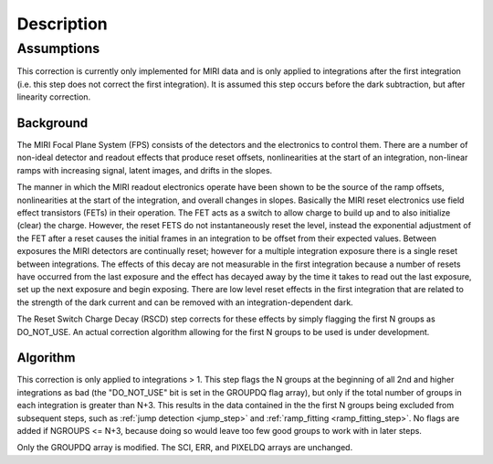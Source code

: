 Description
===========

Assumptions
-----------
This correction is currently only implemented for MIRI data and is only applied
to integrations after the first integration (i.e. this step does not correct the
first integration).
It is assumed this step occurs before the dark subtraction, but after linearity
correction.

Background
__________

The MIRI Focal Plane System (FPS) consists of the detectors and the electronics to control them.
There are a number of non-ideal detector and readout effects that produce reset offsets,
nonlinearities at the start of an integration, non-linear ramps with increasing signal,
latent images, and drifts in the slopes.

The manner in which the MIRI readout electronics operate have been
shown to be the source of the ramp offsets, nonlinearities at the start of the integration, and overall changes in slopes.
Basically the MIRI reset electronics use field effect transistors (FETs) in their operation.  The FET acts as a switch
to allow charge to build up and to also initialize (clear) the charge. However, the reset FETS do not instantaneously
reset the level, instead the exponential adjustment of the  FET after a reset causes the initial frames in an integration
to be offset from their expected values. Between exposures the MIRI detectors
are continually reset; however for a multiple integration exposure there is a single reset between integrations.
The effects of this decay are
not measurable in the first integration  because a number of resets have occurred from the last exposure and
the effect has decayed away by the time it takes to read out the last exposure, set up the next exposure and begin
exposing. There are low level reset effects in the first integration that are related to the strength of the dark
current and can be removed with an integration-dependent dark.

The Reset Switch Charge Decay (RSCD) step corrects for these effects by simply
flagging the first N groups as DO_NOT_USE.  An actual correction algorithm allowing for the first N groups to be
used is under development.

Algorithm
_________

This correction is only applied to integrations > 1.
This step flags the N groups at the beginning of all 2nd and higher integrations
as bad (the "DO_NOT_USE" bit is set in the
GROUPDQ flag array), but only if the total number of groups in each
integration is greater than N+3.
This results in the data contained in the the first N groups
being excluded from subsequent steps, such as :ref:`jump detection <jump_step>`
and :ref:`ramp_fitting <ramp_fitting_step>`.
No flags are added if NGROUPS <= N+3, because doing so would leave too few good
groups to work with in later steps.

Only the GROUPDQ array is modified. The SCI, ERR, and PIXELDQ arrays are unchanged.

..
    This text refers to an earlier version of the enhanced RSCD correction.
    It needs updating to the latest version of this correction once that has been
    decided and the code updated.

    The step applies an exponential decay correction based on coefficients in the "RSCD"
    reference file. The reference files are selected based on readout pattern
    (READPATT=FAST or SLOW) and subarray type (FULL or one of the MIRI defined subarray types).
    The reference file contains the information necessary to derive the scale factor and decay time
    to correct for the reset effects. The correction differs for even and odd row numbers.

    The correction to be added to the input data has the form::

        corrected data = input data data + dn_accumulated * scale * exp(-T / tau)  (Equation 1)

    where T is the time since the last group in the previous integration, tau is the exponential time constant and
    dn_accumulated is the DN level that was accumulated for the pixel from the previous integration.
    Because of the last frame effect the value of the last group in an integration is not measured accurately. Therefore,
    the accumulated DN of the pixel from the previous integration (last group value)  is estimated by extrapolating
    the ramp using the second to last  and third to last groups.

    In the case where the previous integration does not saturate the :math:`scale` term in Equation 1  is determined as follows:

     :math:`scale = b{1}* [Counts{2}^{b{2}} * [1/exp(Counts{2}/b{3}) -1] \; \; Equation \;  2`

    The terms :math:`b{2}` and :math:`b{3}` are read in from the RSCD reference file.
    The following two additional equations are needed to calculate the :math:`b{1}` and :math:`Counts{2}` terms:

    	  :math:`b{1} = ascale * (illum_{zpt} + illum_{slope}*N + illum2* N^2) \; \; (Equation \; 2.1)`
    	  :math:`Counts{2} = Final \, DN \, in \, the \,  last \, group \, in \; the \, last \, integration
    	  \, - Crossover \, Point \; \; (Equation \; 2.2)`


    In equation 2.1, N is the number of groups per integration and :math:`ascale`, :math:`illum_{zpt}`,
    :math:`illum_{slope}`, and :math:`illum2` are read in from the RSCD reference file. The :math:`Crossover \, Point`
    in equation 2.2 is also read in from the RSCD reference file.

    If the previous integration saturates, the  :math:`scale` term in Equation 1 is found in the  following manner:

       :math:`scale_\text{sat} = slope * Counts{3} + sat_\text{mzp} \; \; (Equation \; 3)`

    where :math:`Counts{3}` is an  estimate of what the last group in the previous integration would have been if
    saturation did not exist. The :math:`slope` in equation 3  is calculated according to the formula:

       :math:`slope = sat_{zp} + sat_{slope} * N + sat_2*N^2 + evenrow_{corrections} \; \; (Equation 3.1)`.

    The terms :math:`sat_\text{mzp}`, :math:`sat_{zp}`, :math:`sat_2`, :math:`evenrow_{corrections}`
    are read in from the RSCD reference file.

    All fourteen  parameters :math:`tau`, :math:`b{1}`, :math:`b{2}`, :math:`b{3}`, :math:`illum_{zpt}`,
    :math:`illum_{slope}`, :math:`illum2`, :math:`Crossover Point`, :math:`sat_{zp}`, :math:`sat_{slope}`, :math:`sat_2`,
    :math:`sat_{scale}`, :math:`sat_\text{mzp}`, and :math:`evenrow_{corrections}` are found in the RSCD reference files.
    There is a separate set for even and odd rows for each readout (READPATT) mode and subarray type.

    Subarrays
    ----------

    Currently the RSCD correction for subarray data is the same as it is for full array data. However,
    we anticipate a separate set of correction coefficients in the future.

